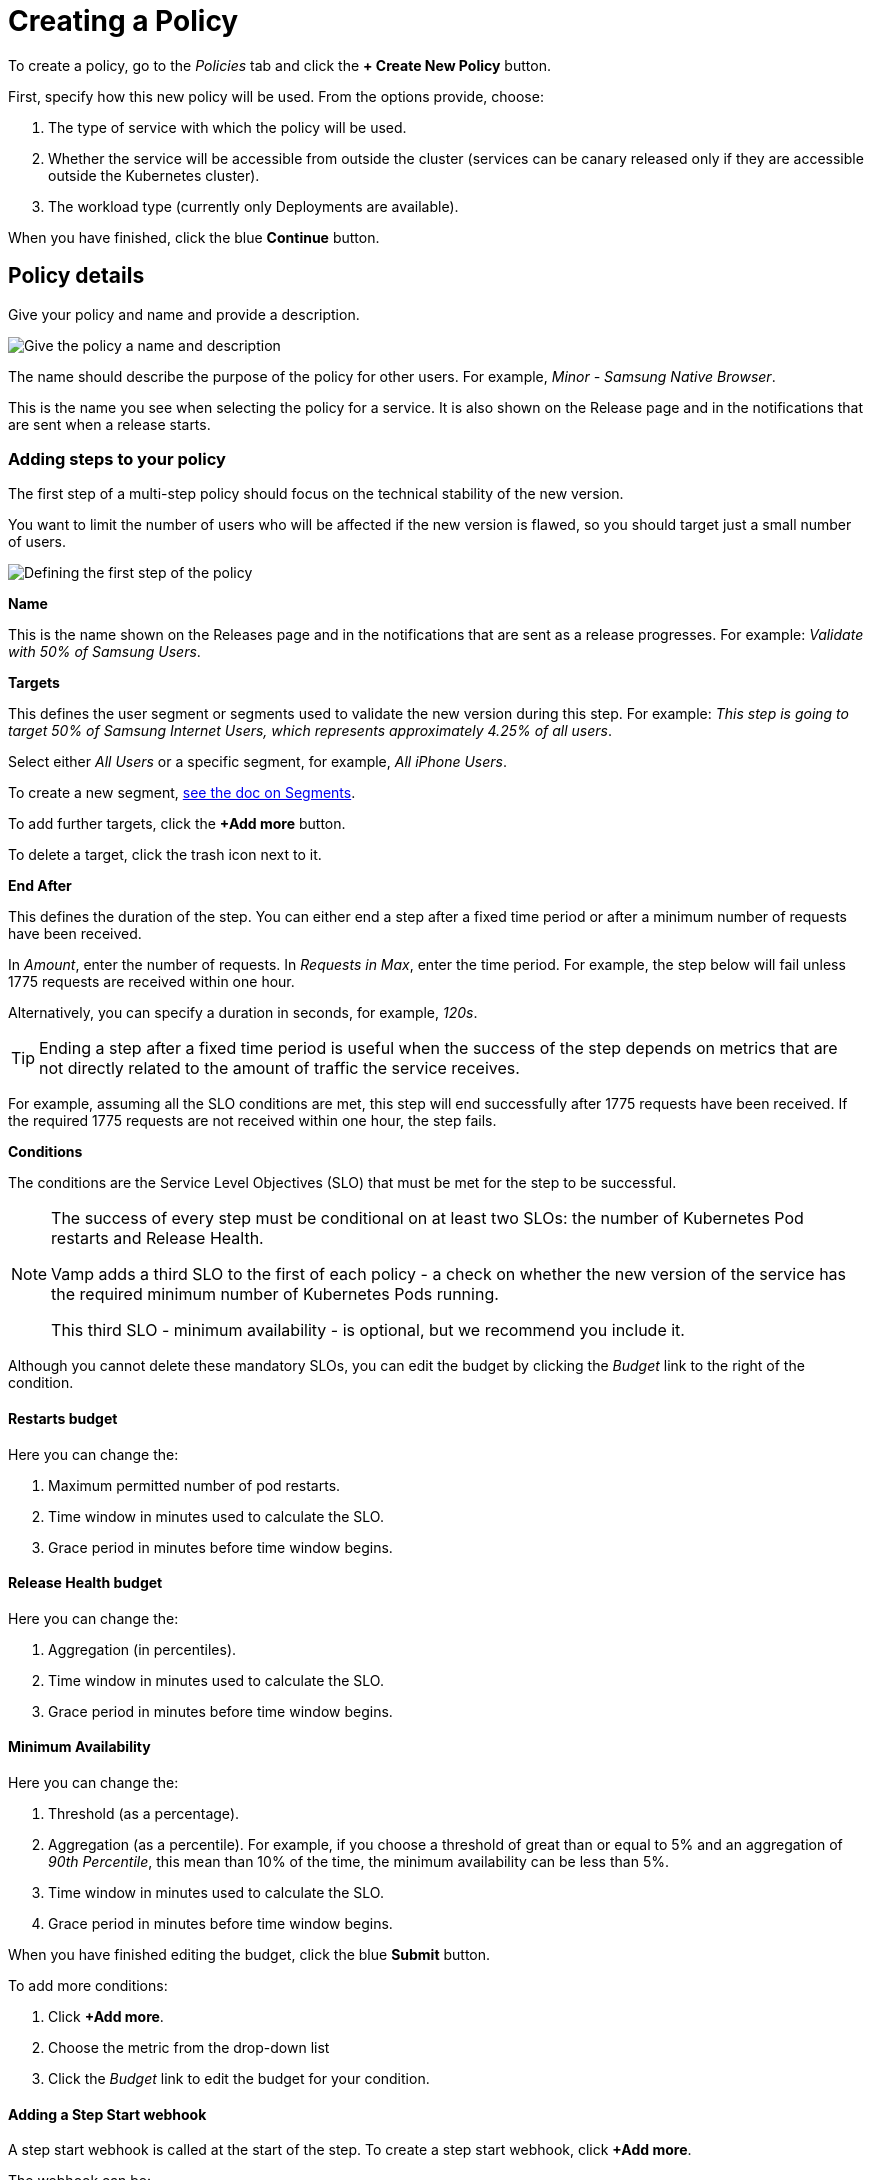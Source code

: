 = Creating a Policy
:page-layout: classic-docs
:page-liquid:
:icons: font
:toc: macro

To create a policy, go to the _Policies_ tab and click the *+ Create New Policy* button.

First, specify how this new policy will be used. From the options provide, choose:

. The type of service with which the policy will be used.
. Whether the service will be accessible from outside the cluster (services can be canary released only if they are accessible outside the Kubernetes cluster).
. The workload type (currently only Deployments are available).
// check this

When you have finished, click the blue *Continue* button.

== Policy details

Give your policy and name and provide a description.

image::create-policy-name.png[Give the policy a name and description]

The name should describe the purpose of the policy for other users.
For example, _Minor - Samsung Native Browser_.

This is the name you see when selecting the policy for a service. It is also shown on the Release page and in the notifications that are sent when a release starts.

=== Adding steps to your policy

The first step of a multi-step policy should focus on the technical stability of the new version.

You want to limit the number of users who will be affected if the new version is flawed, so you should target just a small number of users.

image::create-policy-step1.png[Defining the first step of the policy]

*Name*

This is the name shown on the Releases page and in the notifications that are sent as a release progresses. For example: _Validate with 50% of Samsung Users_.

*Targets*

This defines the user segment or segments used to validate the new version during this step. For example: _This step is going to target 50% of Samsung Internet Users, which represents approximately 4.25% of all users_.

Select either _All Users_ or a specific segment, for example, _All iPhone Users_.

To create a new segment, <<segments#,see the doc on Segments>>.

To add further targets, click the *+Add more* button.

To delete a target, click the trash icon next to it.

*End After*

This defines the duration of the step. You can either end a step after a fixed time period or after a minimum number of requests have been received.

In _Amount_, enter the number of requests. In _Requests in Max_, enter the time period. For example, the step below will fail unless 1775 requests are received within one hour.

Alternatively, you can specify a duration in seconds, for example, _120s_.

TIP: Ending a step after a fixed time period is useful when the success of the step depends on metrics that are not directly related to the amount of traffic the service receives.

For example, assuming all the SLO conditions are met, this step will end successfully after 1775 requests have been received. If the required 1775 requests are not received within one hour, the step fails.

*Conditions*

The conditions are the Service Level Objectives (SLO) that must be met for the step to be successful.

[NOTE]
====
The success of every step must be conditional on at least two SLOs: the number of Kubernetes Pod restarts and Release Health. 

Vamp adds a third SLO to the first of each policy - a check on whether the new version of the service has the required minimum number of Kubernetes Pods running.

This third SLO - minimum availability - is optional, but we recommend you include it.
====

Although you cannot delete these mandatory SLOs, you can edit the budget by clicking the _Budget_ link to the right of the condition.

==== Restarts budget

Here you can change the:

. Maximum permitted number of pod restarts.
. Time window in minutes used to calculate the SLO.
. Grace period in minutes before time window begins.

==== Release Health budget

Here you can change the:

. Aggregation (in percentiles).
. Time window in minutes used to calculate the SLO.
. Grace period in minutes before time window begins.

==== Minimum Availability

Here you can change the:

. Threshold (as a percentage).
. Aggregation (as a percentile). For example, if you choose a threshold of great than or equal to 5% and an aggregation of _90th Percentile_, this mean than 10% of the time, the minimum availability can be less than 5%.
. Time window in minutes used to calculate the SLO.
. Grace period in minutes before time window begins.

When you have finished editing the budget, click the blue *Submit* button.

To add more conditions:

. Click *+Add more*.
. Choose the metric from the drop-down list
// where do these metrics come from? I think there's a separate page.
. Click the _Budget_ link to edit the budget for your condition.

==== Adding a Step Start webhook

A step start webhook is called at the start of the step. To create a step start webhook, click *+Add more*.

The webhook can be:

* An HTTP endpoint.
* A CircleCI action (you will need to enter your CircleCI token).
* An ArgoCD rollback (you will need the ArgoCD URL and API token).

To add more step start webhooks, click *+ Add more*.

Otherwise, click the blue *Add* button.

When you have finished creating your step, click the blue *Save* 

To create an additional step, click *+Create New Step* next to _Step 1_.

// screenshot, as this is confusing!

Alternatively, if the details for the additional step are similar, you can click the blue *Duplicate* button at the bottom of your Step 1.

You will see your new step alongside Step 1. The current step is highlighted with a blue border.

// screenshot

To delete a step, click the red *Delete step* button. 

// screenshot

You will be asked to confirm that you want to delete the step.

=== Webhooks

In addition to the step start webhook, you can add two more types of webhook:

* Release success webhooks
* Release failure webhooks

*Release success webhooks* are called at the successful completion of a release. Example uses include triggering a CD pipeline to clean up the old version, triggering a CD pipeline to promote the new version into another application, or triggering an external notification.

*Release failure webhooks* are called if the release fails. Example uses include triggering a CD pipeline to clean up the new version, or triggering an external notification or alert.


To add a release success webhook, click *+Add more*.

The webhook can be:

* An HTTP endpoint.
* A CircleCI action (you will need to enter your CircleCI token)
* An ArgoCD rollback (you will need the ArgoCD URL and API token)

When you have finished adding steps and webhooks, click the blue *Create policy* button. You will be returned to the Policies list and see a pop-up message to confirm that your policy has been created.

WARNING: The policy is not stored until you click the *Create policy* button. If you navigate away before saving, your changes will be lost.

=== Editing a Policy

To edit a policy, click on it in the Policies list.

You will see a summary of your policy at the top.

You can then edit, delete, or create steps and webhooks.

When making changes to steps, you need to click the blue *Save* button.

// screenshot

When you have finished editing the policy, click the blue *Update policy* button.

// screenshot

You will see a pop-up message to confirm that your policy has been updated successfully.

=== Deleting a Policy

To delete a policy, click on it in the Policies list, then click the red *Delete policy* button at the bottom of the page.

You will be asked to type the name of the policy in a pop-box to confirm that you wish to delete it.

You will see a pop-up message to confirm that your policy has been deleted.

NOTE: A policy cannot be deleted if it is used by an application.